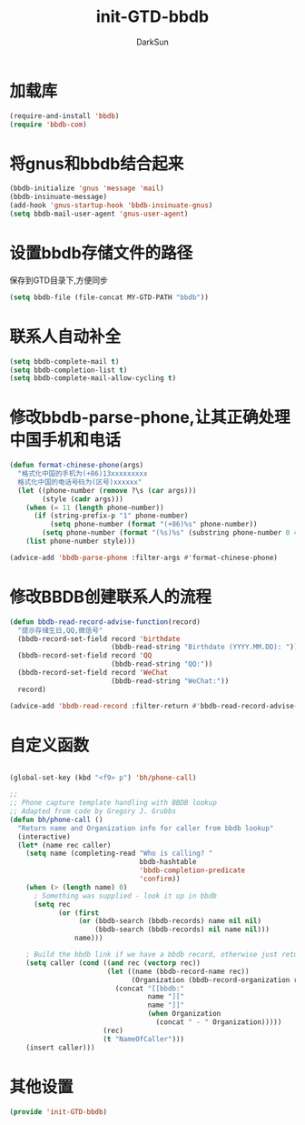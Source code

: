 #+TITLE: init-GTD-bbdb
#+AUTHOR: DarkSun
#+OPTIONS: ^:{}

* 加载库
#+BEGIN_SRC emacs-lisp
  (require-and-install 'bbdb)
  (require 'bbdb-com)

#+END_SRC

* 将gnus和bbdb结合起来
#+BEGIN_SRC emacs-lisp
  (bbdb-initialize 'gnus 'message 'mail)
  (bbdb-insinuate-message)
  (add-hook 'gnus-startup-hook 'bbdb-insinuate-gnus)
  (setq bbdb-mail-user-agent 'gnus-user-agent)
#+END_SRC

* 设置bbdb存储文件的路径
保存到GTD目录下,方便同步
#+BEGIN_SRC emacs-lisp
  (setq bbdb-file (file-concat MY-GTD-PATH "bbdb"))  
#+END_SRC

* 联系人自动补全
#+BEGIN_SRC emacs-lisp
  (setq bbdb-complete-mail t)
  (setq bbdb-completion-list t)
  (setq bbdb-complete-mail-allow-cycling t)
#+END_SRC

* 修改bbdb-parse-phone,让其正确处理中国手机和电话
#+BEGIN_SRC emacs-lisp
  (defun format-chinese-phone(args)
    "格式化中国的手机为(+86)13xxxxxxxxx
    格式化中国的电话号码为(区号)xxxxxx"
    (let ((phone-number (remove ?\s (car args)))
          (style (cadr args)))
      (when (= 11 (length phone-number))
        (if (string-prefix-p "1" phone-number)
            (setq phone-number (format "(+86)%s" phone-number))
          (setq phone-number (format "(%s)%s" (substring phone-number 0 4) (substring phone-number 4)))))
      (list phone-number style)))

  (advice-add 'bbdb-parse-phone :filter-args #'format-chinese-phone)
#+END_SRC
* 修改BBDB创建联系人的流程
#+BEGIN_SRC emacs-lisp
  (defun bbdb-read-record-advise-function(record)
    "提示存储生日,QQ,微信号"
    (bbdb-record-set-field record 'birthdate
                           (bbdb-read-string "Birthdate (YYYY.MM.DD): "))
    (bbdb-record-set-field record 'QQ
                           (bbdb-read-string "QQ:"))
    (bbdb-record-set-field record 'WeChat
                           (bbdb-read-string "WeChat:"))
    record)

  (advice-add 'bbdb-read-record :filter-return #'bbdb-read-record-advise-function)
#+END_SRC
* 自定义函数
#+BEGIN_SRC emacs-lisp

  (global-set-key (kbd "<f9> p") 'bh/phone-call)

  ;;
  ;; Phone capture template handling with BBDB lookup
  ;; Adapted from code by Gregory J. Grubbs
  (defun bh/phone-call ()
    "Return name and Organization info for caller from bbdb lookup"
    (interactive)
    (let* (name rec caller)
      (setq name (completing-read "Who is calling? "
                                  bbdb-hashtable
                                  'bbdb-completion-predicate
                                  'confirm))
      (when (> (length name) 0)
        ; Something was supplied - look it up in bbdb
        (setq rec
              (or (first
                   (or (bbdb-search (bbdb-records) name nil nil)
                       (bbdb-search (bbdb-records) nil name nil)))
                  name)))

      ; Build the bbdb link if we have a bbdb record, otherwise just return the name
      (setq caller (cond ((and rec (vectorp rec))
                          (let ((name (bbdb-record-name rec))
                                (Organization (bbdb-record-organization rec)))
                            (concat "[[bbdb:"
                                    name "]["
                                    name "]]"
                                    (when Organization
                                      (concat " - " Organization)))))
                         (rec)
                         (t "NameOfCaller")))
      (insert caller)))

#+END_SRC
* 其他设置
#+BEGIN_SRC emacs-lisp
  (provide 'init-GTD-bbdb)
#+END_SRC
